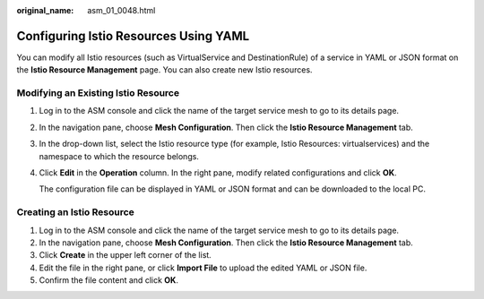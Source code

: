:original_name: asm_01_0048.html

.. _asm_01_0048:

Configuring Istio Resources Using YAML
======================================

You can modify all Istio resources (such as VirtualService and DestinationRule) of a service in YAML or JSON format on the **Istio Resource Management** page. You can also create new Istio resources.

Modifying an Existing Istio Resource
------------------------------------

#. Log in to the ASM console and click the name of the target service mesh to go to its details page.

#. In the navigation pane, choose **Mesh Configuration**. Then click the **Istio Resource Management** tab.

#. In the drop-down list, select the Istio resource type (for example, Istio Resources: virtualservices) and the namespace to which the resource belongs.

#. Click **Edit** in the **Operation** column. In the right pane, modify related configurations and click **OK**.

   The configuration file can be displayed in YAML or JSON format and can be downloaded to the local PC.

Creating an Istio Resource
--------------------------

#. Log in to the ASM console and click the name of the target service mesh to go to its details page.
#. In the navigation pane, choose **Mesh Configuration**. Then click the **Istio Resource Management** tab.
#. Click **Create** in the upper left corner of the list.
#. Edit the file in the right pane, or click **Import File** to upload the edited YAML or JSON file.
#. Confirm the file content and click **OK**.
